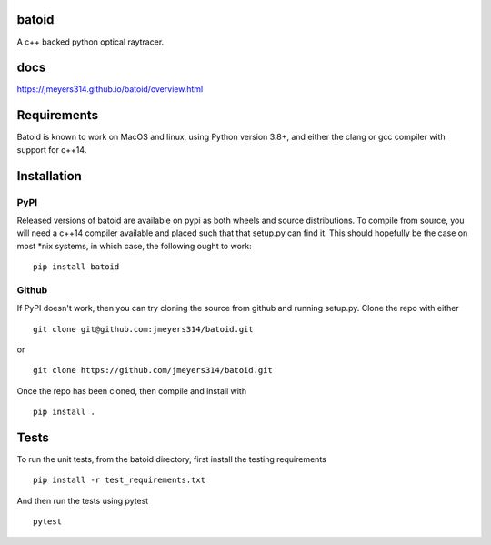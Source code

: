 .. image:: https://github.com/jmeyers314/batoid/workflows/batoid%20CI/badge.svg
        :target: https://github.com/jmeyers314/batoid/workflows/batoid%20CI/badge.svg
.. image:: https://codecov.io/gh/jmeyers314/batoid/branch/master/graph/badge.svg
        :target: https://codecov.io/gh/jmeyers314/batoid


batoid
======

A c++ backed python optical raytracer.

docs
====
https://jmeyers314.github.io/batoid/overview.html


Requirements
============

Batoid is known to work on MacOS and linux, using Python version 3.8+, and
either the clang or gcc compiler with support for c++14.

Installation
============

PyPI
----

Released versions of batoid are available on pypi as both wheels and source
distributions.  To compile from source, you will need a c++14 compiler available and
placed such that that setup.py can find it.  This should hopefully be the case on most
*nix systems, in which case, the following ought to work::

    pip install batoid

Github
------

If PyPI doesn't work, then you can try cloning the source from github and
running setup.py.  Clone the repo with either ::

    git clone git@github.com:jmeyers314/batoid.git

or ::

    git clone https://github.com/jmeyers314/batoid.git

Once the repo has been cloned, then compile and install with ::

    pip install .

Tests
=====

To run the unit tests, from the batoid directory, first install the testing
requirements ::

    pip install -r test_requirements.txt

And then run the tests using pytest ::

    pytest
